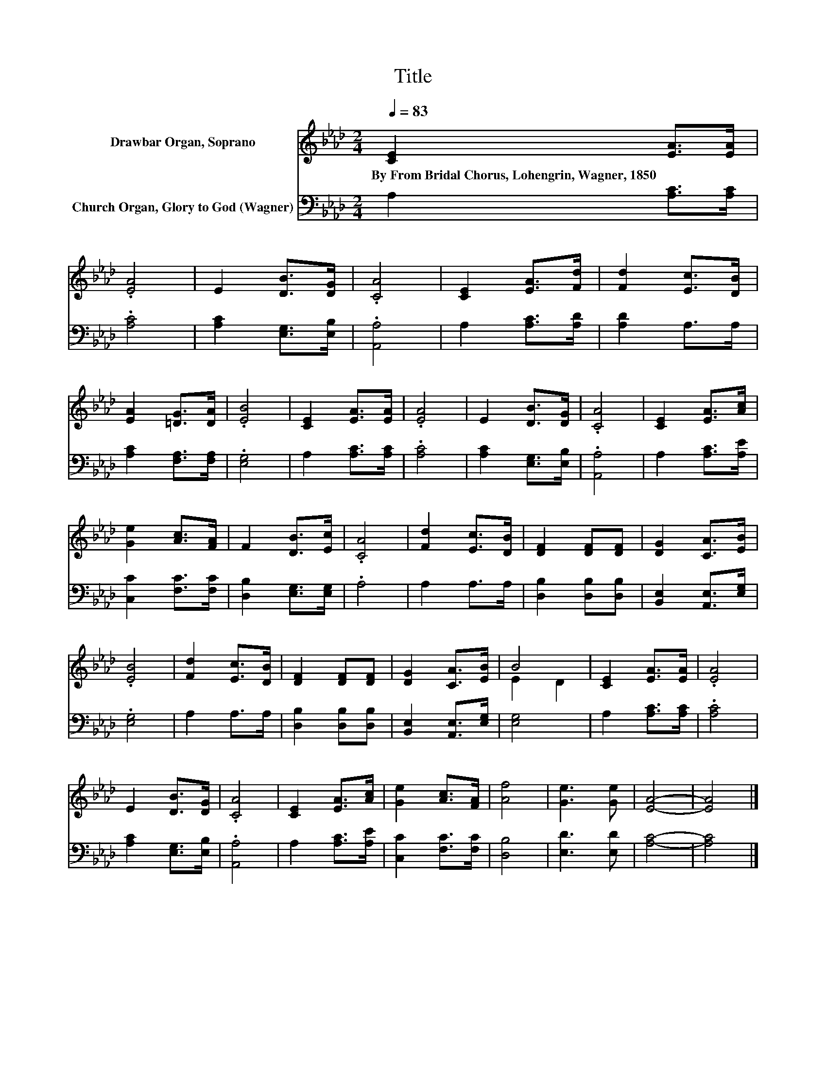 X:1
T:Title
%%score ( 1 2 ) 3
L:1/8
Q:1/4=83
M:2/4
K:Ab
V:1 treble nm="Drawbar Organ, Soprano"
V:2 treble 
V:3 bass nm="Church Organ, Glory to God (Wagner)"
V:1
 [CE]2 [EA]>[EA] | .[EA]4 | E2 [DB]>[DG] | .[CA]4 | [CE]2 [EA]>[Fd] | [Fd]2 [Ec]>[DB] | %6
w: By~From~Bridal~Chorus,~Lohengrin,~Wagner,~1850 * *||||||
 [EA]2 [=DG]>[DA] | .[EB]4 | [CE]2 [EA]>[EA] | .[EA]4 | E2 [DB]>[DG] | .[CA]4 | [CE]2 [EA]>[Ac] | %13
w: |||||||
 [Ge]2 [Ac]>[FA] | F2 [DB]>[Ec] | .[CA]4 | [Fd]2 [Ec]>[DB] | [DF]2 [DF][DF] | [DG]2 [CA]>[EB] | %19
w: ||||||
 .[EB]4 | [Fd]2 [Ec]>[DB] | [DF]2 [DF][DF] | [DG]2 [CA]>[EB] | B4 | [CE]2 [EA]>[EA] | .[EA]4 | %26
w: |||||||
 E2 [DB]>[DG] | .[CA]4 | [CE]2 [EA]>[Ac] | [Ge]2 [Ac]>[FA] | [Af]4 | [Ge]3 [Ge] | [EA]4- | [EA]4 |] %34
w: ||||||||
V:2
 x4 | x4 | x4 | x4 | x4 | x4 | x4 | x4 | x4 | x4 | x4 | x4 | x4 | x4 | x4 | x4 | x4 | x4 | x4 | %19
 x4 | x4 | x4 | x4 | E2 D2 | x4 | x4 | x4 | x4 | x4 | x4 | x4 | x4 | x4 | x4 |] %34
V:3
 A,2 [A,C]>[A,C] | .[A,C]4 | [A,C]2 [E,G,]>[E,B,] | .[A,,A,]4 | A,2 [A,C]>[A,D] | [A,D]2 A,>A, | %6
 [A,C]2 [F,A,]>[F,A,] | .[E,G,]4 | A,2 [A,C]>[A,C] | .[A,C]4 | [A,C]2 [E,G,]>[E,B,] | .[A,,A,]4 | %12
 A,2 [A,C]>[A,E] | [C,C]2 [F,C]>[F,C] | [D,B,]2 [E,G,]>[E,G,] | .A,4 | A,2 A,>A, | %17
 [D,B,]2 [D,B,][D,B,] | [B,,E,]2 [A,,E,]>[E,G,] | .[E,G,]4 | A,2 A,>A, | [D,B,]2 [D,B,][D,B,] | %22
 [B,,E,]2 [A,,E,]>[E,G,] | [E,G,]4 | A,2 [A,C]>[A,C] | .[A,C]4 | [A,C]2 [E,G,]>[E,B,] | .[A,,A,]4 | %28
 A,2 [A,C]>[A,E] | [C,C]2 [F,C]>[F,C] | [D,B,]4 | [E,D]3 [E,D] | [A,C]4- | [A,C]4 |] %34

